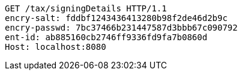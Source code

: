 [source,http,options="nowrap"]
----
GET /tax/signingDetails HTTP/1.1
encry-salt: fddbf1243436413280b98f2de46d2b9c
encry-passwd: 7bc37466b231447587d3bbb67c090792
ent-id: ab885160cb2746ff9336fd9fa7b0860d
Host: localhost:8080

----